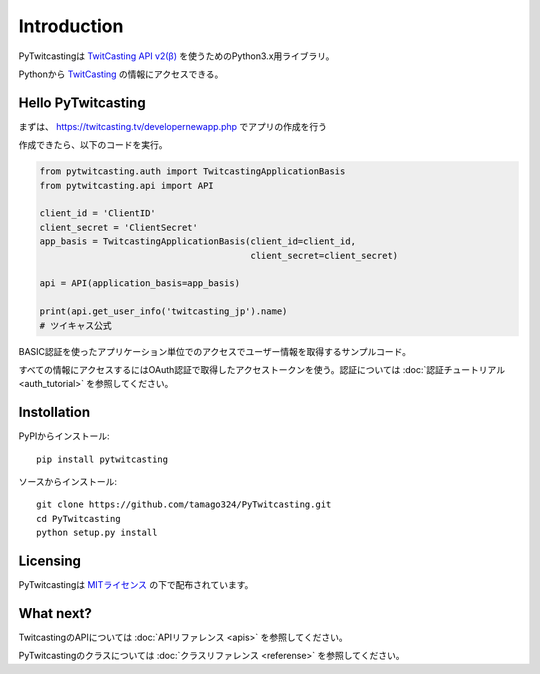 .. introdutction.rst

Introduction
============

PyTwitcastingは `TwitCasting API v2(β) <http://apiv2-doc.twitcasting.tv/>`__ を使うためのPython3.x用ライブラリ。

Pythonから `TwitCasting <https://twitcasting.tv/>`__ の情報にアクセスできる。


Hello PyTwitcasting
-------------------

まずは、 https://twitcasting.tv/developernewapp.php でアプリの作成を行う

作成できたら、以下のコードを実行。

.. code-block :: python

    from pytwitcasting.auth import TwitcastingApplicationBasis
    from pytwitcasting.api import API

    client_id = 'ClientID'
    client_secret = 'ClientSecret'
    app_basis = TwitcastingApplicationBasis(client_id=client_id,
                                            client_secret=client_secret)

    api = API(application_basis=app_basis)

    print(api.get_user_info('twitcasting_jp').name)
    # ツイキャス公式
    
BASIC認証を使ったアプリケーション単位でのアクセスでユーザー情報を取得するサンプルコード。

すべての情報にアクセスするにはOAuth認証で取得したアクセストークンを使う。認証については :doc:`認証チュートリアル <auth_tutorial>` を参照してください。


Instollation
------------

PyPIからインストール::

    pip install pytwitcasting

ソースからインストール::

    git clone https://github.com/tamago324/PyTwitcasting.git
    cd PyTwitcasting
    python setup.py install

Licensing
---------

PyTwitcastingは `MITライセンス <https://opensource.org/licenses/mit-license.php>`__ の下で配布されています。

What next?
----------

TwitcastingのAPIについては :doc:`APIリファレンス <apis>` を参照してください。

PyTwitcastingのクラスについては :doc:`クラスリファレンス <referense>` を参照してください。
